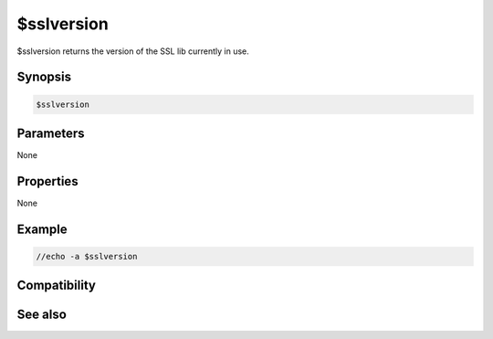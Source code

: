 $sslversion
===========

$sslversion returns the version of the SSL lib currently in use.

Synopsis
--------

.. code:: text

    $sslversion

Parameters
----------

None

Properties
----------

None

Example
-------

.. code:: text

    //echo -a $sslversion

Compatibility
-------------

.. compatibility:: 7.31

See also
--------

.. hlist::
    :columns: 4

    * :doc:`/server </commands/server>`
    * :doc:`$ssldll </identifiers/ssldll>`
    * :doc:`$sslready </identifiers/sslready>`
    * :doc:`$ssllibdll </identifiers/ssllibdll>`
    * :doc:`$ssl </identifiers/ssl>`

